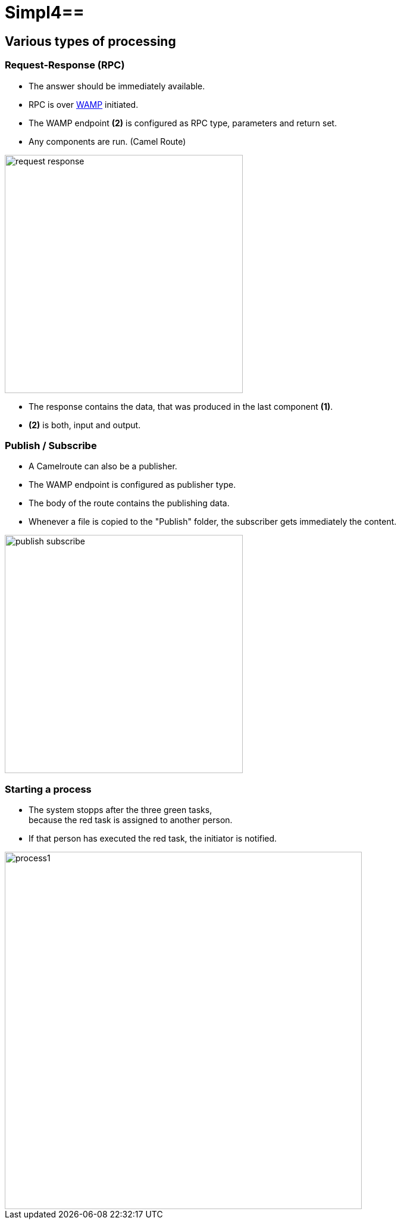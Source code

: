 :linkattrs:
:source-highlighter: rouge

= Simpl4==

== Various types of processing ==

=== Request-Response (RPC) ===

* The answer should be immediately available.
* RPC is over link:https://github.com/tavendo/WAMP/blob/master/spec/basic.md[WAMP, window="_blank"] initiated.
* The WAMP endpoint *(2)* is configured as RPC type, parameters and return set.
* Any components are run. (Camel Route)

[.thumb]
image::web/presentation/images/request-response.svg[width=400]

* The response contains the data, that was produced in the last component *(1)*.
* *(2)* is both, input and output.

=== Publish / Subscribe ===

* A Camelroute can also be a publisher.
* The WAMP endpoint is configured as publisher type.
* The body of the route contains the publishing data.
* Whenever a file is copied to the "Publish" folder, the subscriber gets immediately the content.

image::web/presentation/images/publish-subscribe.svg[width=400]


=== Starting a process ===

* The system stopps after  the three green tasks, +
because the red task is assigned  to another person.
* If that person has executed the red task, the initiator is notified.

image::web/presentation/images/process1.svg[width=600]
